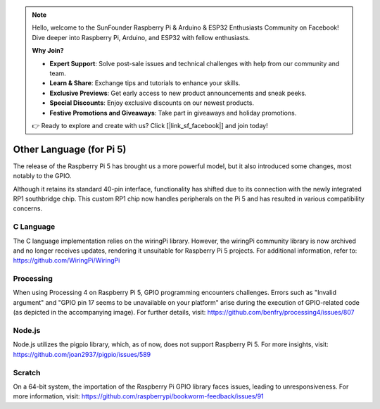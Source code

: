 .. note::

    Hello, welcome to the SunFounder Raspberry Pi & Arduino & ESP32 Enthusiasts Community on Facebook! Dive deeper into Raspberry Pi, Arduino, and ESP32 with fellow enthusiasts.

    **Why Join?**

    - **Expert Support**: Solve post-sale issues and technical challenges with help from our community and team.
    - **Learn & Share**: Exchange tips and tutorials to enhance your skills.
    - **Exclusive Previews**: Get early access to new product announcements and sneak peeks.
    - **Special Discounts**: Enjoy exclusive discounts on our newest products.
    - **Festive Promotions and Giveaways**: Take part in giveaways and holiday promotions.

    👉 Ready to explore and create with us? Click [|link_sf_facebook|] and join today!

Other Language (for Pi 5)
============================

The release of the Raspberry Pi 5 has brought us a more powerful model, but it also introduced some changes, most notably to the GPIO.

Although it retains its standard 40-pin interface, functionality has shifted due to its connection with the newly integrated RP1 southbridge chip. This custom RP1 chip now handles peripherals on the Pi 5 and has resulted in various compatibility concerns.

C Language
-----------
The C language implementation relies on the wiringPi library. However, the wiringPi community library is now archived and no longer receives updates, rendering it unsuitable for Raspberry Pi 5 projects. For additional information, refer to: https://github.com/WiringPi/WiringPi

.. image:: img/pi5_c_language.png

Processing
-----------
When using Processing 4 on Raspberry Pi 5, GPIO programming encounters challenges. Errors such as "Invalid argument" and "GPIO pin 17 seems to be unavailable on your platform" arise during the execution of GPIO-related code (as depicted in the accompanying image). For further details, visit: https://github.com/benfry/processing4/issues/807

.. image:: img/pi5_processing.png

Node.js
--------
Node.js utilizes the pigpio library, which, as of now, does not support Raspberry Pi 5. For more insights, visit: https://github.com/joan2937/pigpio/issues/589

.. image:: img/pi5_nodejs.png
    :width: 700

Scratch
--------
On a 64-bit system, the importation of the Raspberry Pi GPIO library faces issues, leading to unresponsiveness. For more information, visit: https://github.com/raspberrypi/bookworm-feedback/issues/91
